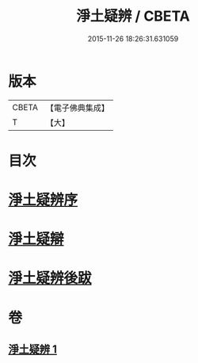 #+TITLE: 淨土疑辨 / CBETA
#+DATE: 2015-11-26 18:26:31.631059
* 版本
 |     CBETA|【電子佛典集成】|
 |         T|【大】     |

* 目次
* [[file:KR6p0058_001.txt::001-0419c21][淨土疑辨序]]
* [[file:KR6p0058_001.txt::0420a11][淨土疑辯]]
* [[file:KR6p0058_001.txt::0420c3][淨土疑辨後跋]]
* 卷
** [[file:KR6p0058_001.txt][淨土疑辨 1]]
